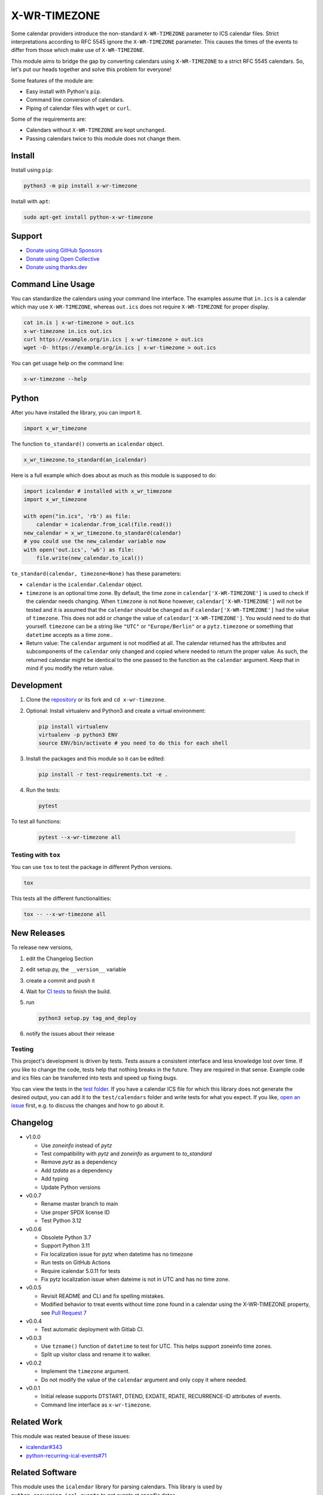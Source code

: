 X-WR-TIMEZONE
=============

.. image:: https://github.com/niccokunzmann/x-wr-timezone/actions/workflows/tests.yml/badge.svg
   :target: https://github.com/niccokunzmann/x-wr-timezone/actions/workflows/tests.yml
   :alt: CI build and test status

.. image:: https://badge.fury.io/py/x-wr-timezone.svg
   :target: https://pypi.python.org/pypi/x-wr-timezone
   :alt: Python Package Version on Pypi

.. image:: https://img.shields.io/pypi/dm/x-wr-timezone.svg
   :target: https://pypi.python.org/pypi/x-wr-timezone#downloads
   :alt: Downloads from Pypi

.. image:: https://img.shields.io/opencollective/all/open-web-calendar?label=support%20on%20open%20collective
   :target: https://opencollective.com/open-web-calendar/
   :alt: Support on Open Collective


Some calendar providers introduce the non-standard ``X-WR-TIMEZONE`` parameter
to ICS calendar files.
Strict interpretations according to RFC 5545 ignore the ``X-WR-TIMEZONE``
parameter.
This causes the times of the events to differ from those
which make use of ``X-WR-TIMEZONE``.

This module aims to bridge the gap by converting calendars
using ``X-WR-TIMEZONE`` to a strict RFC 5545 calendars.
So, let's put our heads together and solve this problem for everyone!

Some features of the module are:

- Easy install with Python's ``pip``.
- Command line conversion of calendars.
- Piping of calendar files with ``wget`` or ``curl``.

Some of the requirements are:

- Calendars without ``X-WR-TIMEZONE`` are kept unchanged.
- Passing calendars twice to this module does not change them.

Install
-------

Install using ``pip``:

.. code:: shell

    python3 -m pip install x-wr-timezone

Install with ``apt``:

.. code:: shell

    sudo apt-get install python-x-wr-timezone

Support
-------

- `Donate using GitHub Sponsors <https://github.com/sponsors/niccokunzmann>`_
- `Donate using Open Collective <https://opencollective.com/open-web-calendar/>`_
- `Donate using thanks.dev <https://thanks.dev>`_

Command Line Usage
------------------

You can standardize the calendars using your command line interface.
The examples assume that ``in.ics`` is a calendar which may use
``X-WR-TIMEZONE``, whereas ``out.ics`` does not require ``X-WR-TIMEZONE``
for proper display.

.. code-block:: shell

    cat in.is | x-wr-timezone > out.ics
    x-wr-timezone in.ics out.ics
    curl https://example.org/in.ics | x-wr-timezone > out.ics
    wget -O- https://example.org/in.ics | x-wr-timezone > out.ics

You can get usage help on the command line:

.. code-block:: shell

    x-wr-timezone --help

Python
------

After you have installed the library, you can import it.

.. code:: python

    import x_wr_timezone

The function ``to_standard()`` converts an ``icalendar`` object.

.. code:: python

    x_wr_timezone.to_standard(an_icalendar)

Here is a full example which does about as much as this module is supposed to do:

.. code-block:: python

    import icalendar # installed with x_wr_timezone
    import x_wr_timezone

    with open("in.ics", 'rb') as file:
        calendar = icalendar.from_ical(file.read())
    new_calendar = x_wr_timezone.to_standard(calendar)
    # you could use the new_calendar variable now
    with open('out.ics', 'wb') as file:
        file.write(new_calendar.to_ical())


``to_standard(calendar, timezone=None)`` has these parameters:

- ``calendar`` is the ``icalendar.Calendar`` object.
- ``timezone`` is an optional time zone. By default, the time zone in
  ``calendar['X-WR-TIMEZONE']`` is used to check if the calendar needs
  changing.
  When ``timezone`` is not ``None`` however, ``calendar['X-WR-TIMEZONE']``
  will not be tested and it is assumed that the ``calendar`` should be
  changed as if ``calendar['X-WR-TIMEZONE']`` had the value of ``timezone``.
  This does not add or change the value of ``calendar['X-WR-TIMEZONE']``.
  You would need to do that yourself.
  ``timezone`` can be a string like ``"UTC"`` or ``"Europe/Berlin"`` or
  a ``pytz.timezone`` or something that ``datetime`` accepts as a time zone..
- Return value: The ``calendar`` argument is not modified at all. The calendar
  returned has the attributes and subcomponents of the ``calendar`` only
  changed and copied where needed to return the proper value. As such,
  the returned calendar might be identical to the one passed to the
  function as the ``calendar`` argument. Keep that in mind if you modify the
  return value.


Development
-----------

1. Clone the `repository <https://github.com/niccokunzmann/x-wr-timezone>`_ or its fork and ``cd x-wr-timezone``.
2. Optional: Install virtualenv and Python3 and create a virtual environment:

   .. code-block:: shell

       pip install virtualenv
       virtualenv -p python3 ENV
       source ENV/bin/activate # you need to do this for each shell

3. Install the packages and this module so it can be edited:

   .. code-block:: shell

       pip install -r test-requirements.txt -e .

4. Run the tests:

   .. code-block:: shell

       pytest

To test all functions:

   .. code-block:: shell

       pytest --x-wr-timezone all

Testing with ``tox``
********************

You can use ``tox`` to test the package in different Python versions.

.. code-block:: shell

    tox

This tests all the different functionalities:

.. code-block:: shell

    tox -- --x-wr-timezone all

New Releases
------------

To release new versions,

1. edit the Changelog Section
2. edit setup.py, the ``__version__`` variable
3. create a commit and push it
4. Wait for `CI tests <https://github.com/niccokunzmann/x-wr-timezone/actions/workflows/tests.yml>`_ to finish the build.
5. run

   .. code-block:: shell

       python3 setup.py tag_and_deploy
6. notify the issues about their release

Testing
*******

This project's development is driven by tests.
Tests assure a consistent interface and less knowledge lost over time.
If you like to change the code, tests help that nothing breaks in the future.
They are required in that sense.
Example code and ics files can be transferred into tests and speed up fixing bugs.

You can view the tests in the `test folder
<https://github.com/niccokunzmann/x-wr-timezones/tree/main/test>`_.
If you have a calendar ICS file for which this library does not
generate the desired output, you can add it to the ``test/calendars``
folder and write tests for what you expect.
If you like, `open an issue <https://github.com/niccokunzmann/x-wr-timezone/issues>`_ first, e.g. to discuss the changes and
how to go about it.

Changelog
---------

- v1.0.0

  - Use `zoneinfo` instead of `pytz`
  - Test compatibility with `pytz` and `zoneinfo` as argument to `to_standard`
  - Remove `pytz` as a dependency
  - Add `tzdata` as a dependency
  - Add typing
  - Update Python versions

- v0.0.7

  - Rename master branch to main
  - Use proper SPDX license ID
  - Test Python 3.12

- v0.0.6

  - Obsolete Python 3.7
  - Support Python 3.11
  - Fix localization issue for pytz when datetime has no timezone
  - Run tests on GitHub Actions
  - Require icalendar 5.0.11 for tests
  - Fix pytz localization issue when dateime is not in UTC and has no time zone.

- v0.0.5

  - Revisit README and CLI and fix spelling mistakes.
  - Modified behavior to treat events without time zone found in a calendar using the X-WR-TIMEZONE property, see `Pull Request 7 <https://github.com/niccokunzmann/x-wr-timezone/pull/7>`__
- v0.0.4

  - Test automatic deployment with Gitlab CI.
- v0.0.3

  - Use ``tzname()`` function of ``datetime`` to test for UTC. This helps support zoneinfo time zones.
  - Split up visitor class and rename it to walker.
- v0.0.2

  - Implement the ``timezone`` argument.
  - Do not modify the value of the ``calendar`` argument and only copy it where needed.
- v0.0.1

  - Initial release supports DTSTART, DTEND, EXDATE, RDATE, RECURRENCE-ID attributes of events.
  - Command line interface as ``x-wr-timezone``.

Related Work
------------

This module was reated beause of these issues:

- `icalendar#343 <https://github.com/collective/icalendar/issues/343>`__
- `python-recurring-ical-events#71 <https://github.com/niccokunzmann/python-recurring-ical-events/issues/71>`__

Related Software
----------------

This module uses the ``icalendar`` library for parsing calendars.
This library is used by ``python-recurring-ical-events``
to get events at specific dates.

License
-------

This software is licensed under LGPLv3, see the LICENSE file.

